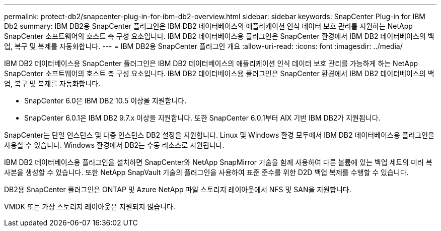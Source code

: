---
permalink: protect-db2/snapcenter-plug-in-for-ibm-db2-overview.html 
sidebar: sidebar 
keywords: SnapCenter Plug-in for IBM Db2 
summary: IBM DB2용 SnapCenter 플러그인은 IBM DB2 데이터베이스의 애플리케이션 인식 데이터 보호 관리를 지원하는 NetApp SnapCenter 소프트웨어의 호스트 측 구성 요소입니다. IBM DB2 데이터베이스용 플러그인은 SnapCenter 환경에서 IBM DB2 데이터베이스의 백업, 복구 및 복제를 자동화합니다. 
---
= IBM DB2용 SnapCenter 플러그인 개요
:allow-uri-read: 
:icons: font
:imagesdir: ../media/


[role="lead"]
IBM DB2 데이터베이스용 SnapCenter 플러그인은 IBM DB2 데이터베이스의 애플리케이션 인식 데이터 보호 관리를 가능하게 하는 NetApp SnapCenter 소프트웨어의 호스트 측 구성 요소입니다. IBM DB2 데이터베이스용 플러그인은 SnapCenter 환경에서 IBM DB2 데이터베이스의 백업, 복구 및 복제를 자동화합니다.

* SnapCenter 6.0은 IBM DB2 10.5 이상을 지원합니다.
* SnapCenter 6.0.1은 IBM DB2 9.7.x 이상을 지원합니다. 또한 SnapCenter 6.0.1부터 AIX 기반 IBM DB2가 지원됩니다.


SnapCenter는 단일 인스턴스 및 다중 인스턴스 DB2 설정을 지원합니다. Linux 및 Windows 환경 모두에서 IBM DB2 데이터베이스용 플러그인을 사용할 수 있습니다. Windows 환경에서 DB2는 수동 리소스로 지원됩니다.

IBM DB2 데이터베이스용 플러그인을 설치하면 SnapCenter와 NetApp SnapMirror 기술을 함께 사용하여 다른 볼륨에 있는 백업 세트의 미러 복사본을 생성할 수 있습니다. 또한 NetApp SnapVault 기술의 플러그인을 사용하여 표준 준수를 위한 D2D 백업 복제를 수행할 수 있습니다.

DB2용 SnapCenter 플러그인은 ONTAP 및 Azure NetApp 파일 스토리지 레이아웃에서 NFS 및 SAN을 지원합니다.

VMDK 또는 가상 스토리지 레이아웃은 지원되지 않습니다.
